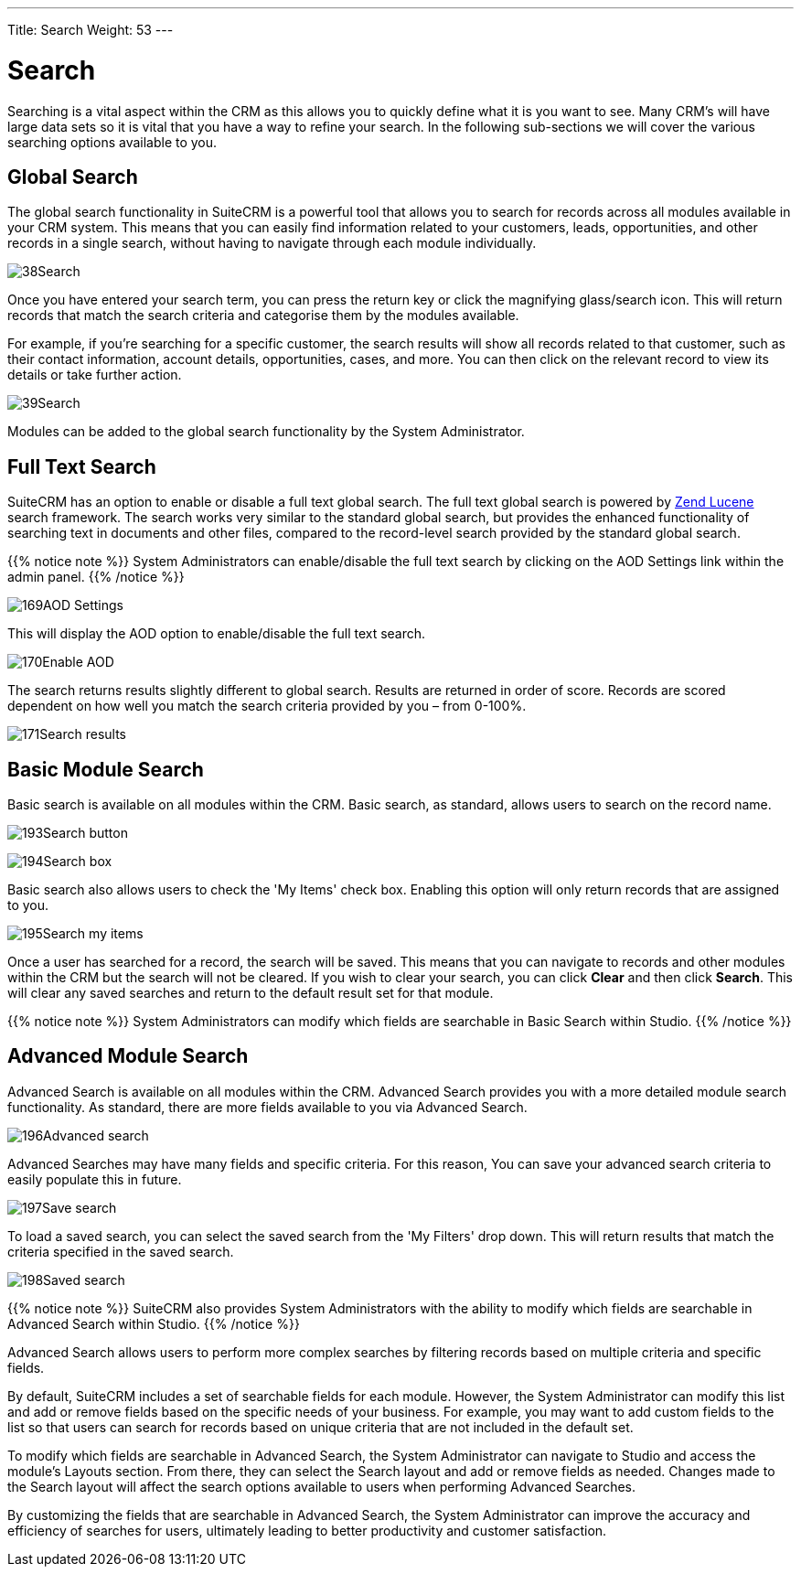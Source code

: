---
Title: Search
Weight: 53
---

:experimental:   ////this is here to allow btn:[]syntax used below

:imagesdir: /images/en/user

= Search

Searching is a vital aspect within the CRM as this allows you to quickly
define what it is you want to see. Many CRM's will have large data sets
so it is vital that you have a way to refine your search. In the
following sub-sections we will cover the various searching options
available to you.

== Global Search

The global search functionality in SuiteCRM is a powerful tool that allows
you to search for records across all modules available in your CRM system.
This means that you can easily find information related to your customers,
leads, opportunities, and other records in a single search, without having
to navigate through each module individually.

image:38Search.png[title="Global Search"]

Once you have entered your search term, you can press the return key or
click the magnifying glass/search icon. This will return records that
match the search criteria and categorise them by the modules available.

For example, if you're searching for a specific customer, the search results
will show all records related to that customer, such as their contact
information, account details, opportunities, cases, and more. You can then
click on the relevant record to view its details or take further action.

image:39Search.png[title="Global Search results"]

Modules can be added to the global search functionality by the System
Administrator.

== Full Text Search

SuiteCRM has an option to enable or disable a full text global search.
The full text global search is powered by
http://framework.zend.com/manual/1.12/en/zend.search.lucene.overview.html[Zend
Lucene] search framework. The search works very similar to the standard
global search, but provides the enhanced functionality of searching text
in documents and other files, compared to the record-level search
provided by the standard global search.

{{% notice note %}}
System Administrators can enable/disable the full text search by
clicking on the AOD Settings link within the admin panel.
{{% /notice %}}

image:169AOD_Settings.png[title="AOD Settings"]

This will display the AOD option to enable/disable the full text search.

image:170Enable_AOD.png[title="Enable AOD"]

The search returns results slightly different to global search. Results
are returned in order of score. Records are scored dependent on how well
you match the search criteria provided by you – from 0-100%.

image:171Search_results.png[title="Full Text Search"]

== Basic Module Search

Basic search is available on all modules within the CRM. Basic search,
as standard, allows users to search on the record name.

image:193Search_button.png[title="Basic Module Search button"]

image:194Search_box.png[title="Basic Module Search"]

Basic search also allows users to check the 'My Items' check box.
Enabling this option will only return records that are assigned to you.

image:195Search_my_items.png[title="Search my items"]

Once a user has searched for a record, the search will be saved. This
means that you can navigate to records and other modules within the CRM
but the search will not be cleared. If you wish to clear your search,
you can click btn:[Clear] and then click btn:[Search]. This will clear any saved
searches and return to the default result set for that module.

{{% notice note %}}
System Administrators can modify which fields are searchable in
Basic Search within Studio.
{{% /notice %}}

== Advanced Module Search

Advanced Search is available on all modules within the CRM. Advanced
Search provides you with a more detailed module search functionality. As
standard, there are more fields available to you via Advanced Search.

image:196Advanced_search.png[title="Advanced Module Search"]

Advanced Searches may have many fields and specific criteria. For this
reason, You can save your advanced search criteria to easily populate
this in future.

image:197Save_search.png[title="Save search"]

To load a saved search, you can select the saved search from the 'My
Filters' drop down. This will return results that match the criteria
specified in the saved search.

image:198Saved_search.png[title="Saved searches"]

{{% notice note %}}
SuiteCRM also provides System Administrators with the ability to modify
which fields are searchable in Advanced Search within Studio.
{{% /notice %}}

Advanced Search allows users to perform more complex searches by filtering records
based on multiple criteria and specific fields.

By default, SuiteCRM includes a set of searchable fields for each module.
However, the System Administrator can modify this list and add or remove
fields based on the specific needs of your business. For example, you may
want to add custom fields to the list so that users can search for records
based on unique criteria that are not included in the default set.

To modify which fields are searchable in Advanced Search, the System Administrator
can navigate to Studio and access the module's Layouts section. From there,
they can select the Search layout and add or remove fields as needed. Changes
made to the Search layout will affect the search options available to users
when performing Advanced Searches.

By customizing the fields that are searchable in Advanced Search, the System
Administrator can improve the accuracy and efficiency of searches for users,
ultimately leading to better productivity and customer satisfaction.

